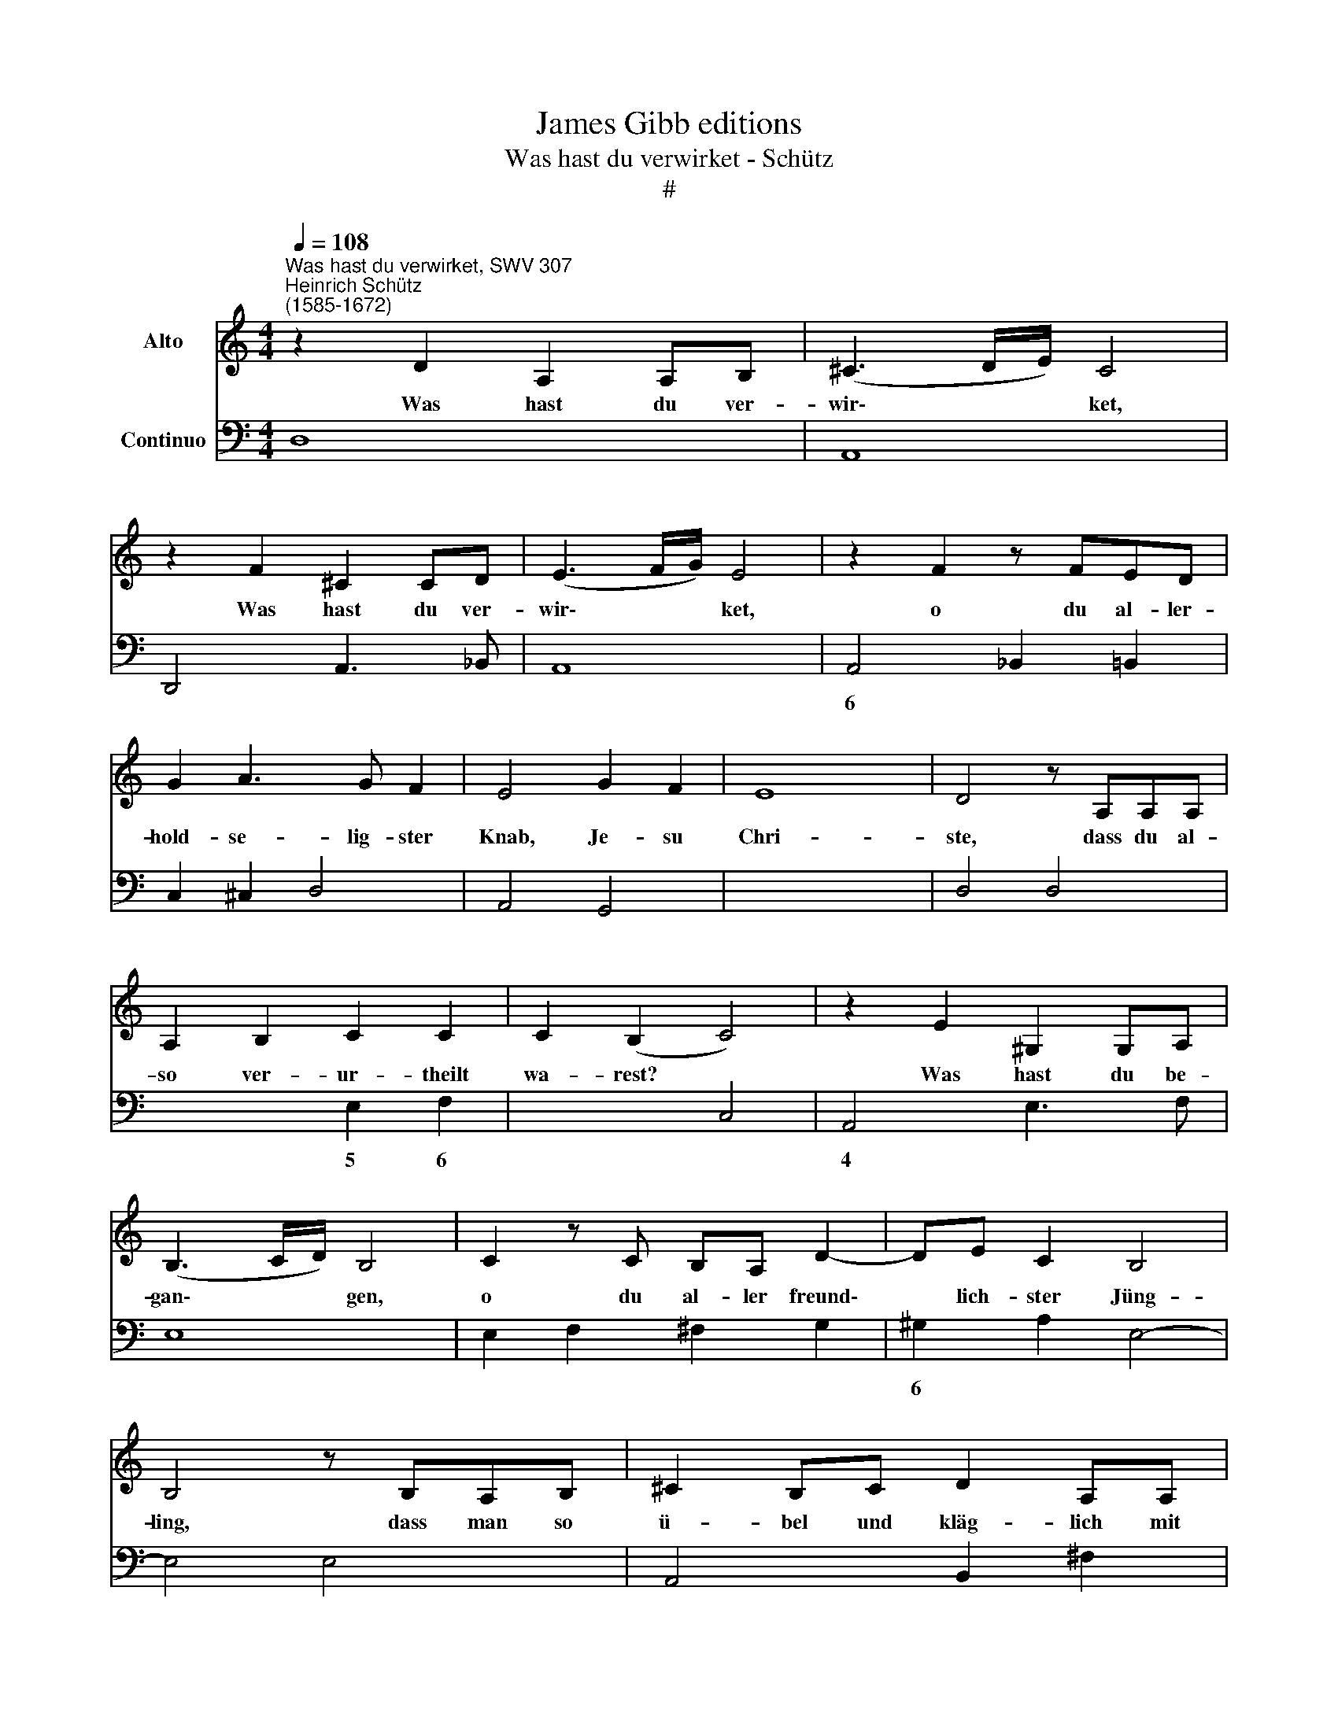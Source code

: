 X:1
T:James Gibb editions
T:Was hast du verwirket - Schütz
T:#
%%score 1 2
L:1/8
Q:1/4=108
M:4/4
K:C
V:1 treble nm="Alto"
V:2 bass nm="Continuo"
V:1
"^Was hast du verwirket, SWV 307""^Heinrich Schütz\n(1585-1672)" z2 D2 A,2 A,B, | (^C3 D/E/) C4 | %2
w: Was hast du ver-|wir\- * * ket,|
 z2 F2 ^C2 CD | (E3 F/G/) E4 | z2 F2 z FED | G2 A3 G F2 | E4 G2 F2 | E8 | D4 z A,A,A, | %9
w: Was hast du ver-|wir\- * * ket,|o du al- ler-|hold- se- lig- ster|Knab, Je- su|Chri-|ste, dass du al-|
 A,2 B,2 C2 C2 | C2 (B,2 C4) | z2 E2 ^G,2 G,A, | (B,3 C/D/) B,4 | C2 z C B,A, D2- | DE C2 B,4 | %15
w: so ver- ur- theilt|wa- rest? *|Was hast du be-|gan\- * * gen,|o du al- ler freund\-|* lich- ster Jüng-|
 B,4 z B,A,B, | ^C2 B,C D2 A,A, | B,2 =C2 A,4 | B,8 | z2 CG, ^G,2 G,G, | A,2 A,2 z2 A,^G, | %21
w: ling, dass man so|ü- bel und kläg- lich mit|dir ge- han-|delt?|Was ist doch~ dein Ver-|bre- chen und Miss-|
 B,2 B,2 z2 C!courtesy!=G, | ^G,2 G,2 A,2 C2- | C2 B, A, A,2 A,2 | z2 A,B, ^G,2 G,2 | %25
w: hand- lung? Was ist|dei- ne Schuld, was|* ist die Ur- sach|dei- nes To- des?|
 z2 C=G, ^G,2 G,G, | A,2 A,2 z A,A,^G, | B,2 B,2 z4 | z2 C2 E2 z E | F2 DD D2 D2- | D2 z D CCCB, | %31
w: Was ist doch~ die Ver-|wir- kung dei- ner Ver-|damm- niss?|O, ich, ich,|ich bin die Ur- sach|* und Pla- ge dei- nes|
 B,4 B,2 ^F2- | F2 z ^F GGGG | G2 G2 z =FFE | E4 E2 z G | A4- AFFF | F4 _E3 D | D4 D2 z D | %38
w: Lei- dens, ich,|* ich, ich bin die Ver-|schul- dung dei- nes Hin-|rich- tens, ich,|ich * bin das Ver-|dienst dei- nes|To- des, das|
 D2 ^C3 C B,2 | ^C4 C2 EE | E3 F G2 A2 | E4 D4 | z2 D2 F2 DD | D2 DC _B,3 B, | A,2 G,2 A,4 | %45
w: tod- wür- di- ge|La- ster, so an|dir ge- ro- chen|wor- den.|Ich, ich bin die|Öff- nung der Wun- den|dei- nes Lei-|
 A,4 z2 A,2 | B,4 C4- | C4 B,4 | (^C4 D4- | D4) ^C4 | D4 z2 D2 | E4 F4- | F4 E4 | (^F4 G4- | %54
w: dens, die|Angst dei\-|* ner|Pei\- *|* ni-|gung, die|Angst dei\-|* ner|Pei\- *|
 G4) ^F4 | !fermata!G8 | G2 z D E2 z B, | C2 z G A2 z E | F4 F3 E | E4 E4 | z2 C3 CDE | F4 G2 A2 | %62
w: * ni-|gung.|Ach, wo- hin, wo-|hin, wo- hin, wo-|hin, du Sohn|Got- tes,|hat sich dei- ne|De- muth ge-|
 (^CD/E/ D4) C2 | D4 D2 z A, | B,2 z ^F G2 z D | E4 C3 B, | B,4 B,4 | z2 G,3 G,A,B, | C4 D2 E2 | %69
w: nie\- * * * dri-|get, ach, wo-|hin, wo- hin, wo-|hin, du Sohn|Got- tes,|hat sich dei- ne|De- muth ge-|
 (^G,2 A,4) G,2 | A,2 z ^G A2 z E | F2 z ^C D2 z A, | _B,4 B,3 A, | A,4 A,4 | z2 A,3 A,_B,C | %75
w: nie\- * dri-|get, wo- hin, wo-|hin, wo- hin, wo-|hin, du Sohn|Got- tes,|hat sich dei- ne|
 D4 E2 F2 | (A,2 _B,4) A,2 | _B,2 z C D2 z A, | _B,2 F,3[Q:1/4=107] F,[Q:1/4=107]G,[Q:1/4=106]A, | %79
w: De- muth ge-|nie\- * dri-|get, wo- hin, wo-|hin hat sich dei- ne|
[Q:1/4=105] _B,4[Q:1/4=104] C2[Q:1/4=103] D2 |[Q:1/4=101] _B,6[Q:1/4=99] C2 | %81
w: De- muth ge-|nie- dri-|
[Q:1/4=95] !fermata!A,16 |] %82
w: get?|
V:2
 D,8 | A,,8 | D,,4 A,,3 _B,, | A,,8 | A,,4 _B,,2 =B,,2 | C,2 ^C,2 D,4 | A,,4 G,,4 | x4- x4 | %8
w: ||||6 * *|||4|
 D,4 D,4 | x2- x2 E,2 F,2 | x2- x2 C,4 | A,,4 E,3 F, | E,8 | E,2 F,2 ^F,2 G,2 | ^G,2 A,2 E,4- | %15
w: |5 6 *|4 *|||6 * * *||
 E,4 E,4 | A,,4 B,,2 ^F,2 | G,2 A,2 !courtesy!x2- x2 | E,8 | C,4 B,,4 | A,,4 F,,4 | E,,4 C,4 | %22
w: ||* * 7||* 6|* 6||
 B,,4 A,,4 | ^G,,4 A,,4 | x2- x2 E,,4 | C,4 B,,4 | A,,4 F,,4 | E,,4 z4 | A,,8 | D,8 | D,8 | %31
w: 6 *||7 *|* 6|* 6|||||
 E,4 E,4 | B,,4- B,,4 | B,,8 | C,4 C,4 | F,8 | F,8 | _B,,4 B,,4 | _B,,8 | A,,8 | A,,4 G,,2 ^F,,2 | %41
w: |5 6|||||||||
 A,,4 D,,4 | D,8 | _B,,3 A,, G,,4 | ^F,,2 G,,2 D,4- | D,4 D,4- | D,4 E,4 | F,4 G,4 | (x4- x4 | %49
w: |||||6 6||6|
 x4) x4 | D,4 G,,4- | G,,4 A,,4 | x4- x4 | (x4- x4 | x4) x4 | !fermata!G,,8 | E,2 B,,2 C,2 G,,2 | %57
w: ||6 6|4|||||
 A,,2 E,2 F,2 C,2 | D,2 _B,,4 G,,2 | A,,4 A,,4 | A,6 G,2 | F,4 E,2 D,2 | x2- x4 x2 | %63
w: ||||||
 D,4 _B,2 ^F,2 | G,2 D,2 E,2 B,,2 | C,2 A,,4 D,2 | E,8 | E,6 D,2 | C,4 B,,2 A,,2 | x2- x4 x2 | %70
w: |||||||
 A,,2 E,2 F,2 C,2 | D,2 A,,2 _B,,2 ^F,,2 | G,,2 _E,4 C,2 | D,4 D,4 | F,6 _E,2 | D,4 C,2 _B,,2 | %76
w: ||||||
 x2- x4 x2 | _B,,2 A,,2 B,,2 ^F,,2 | G,,2 D,4 C,2 | _B,,4 A,,2 ^F,,2 | G,,8 | !fermata!D,16 |] %82
w: 3||||||

